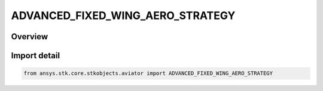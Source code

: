 ADVANCED_FIXED_WING_AERO_STRATEGY
=================================

.. py:class:: ansys.stk.core.stkobjects.aviator.ADVANCED_FIXED_WING_AERO_STRATEGY

   IntEnum


.. py:currentmodule:: ADVANCED_FIXED_WING_AERO_STRATEGY

Overview
--------

.. tab-set::

    .. tab-item:: Members
        
        .. list-table::
            :header-rows: 0
            :widths: auto

            * - :py:attr:`~EXTERNAL_AERO_FILE`
              - Define the aerodynamics using an external .aero file.

            * - :py:attr:`~SUB_SUPER_HYPER_AERO`
              - Define the aerodynamics using a model derived from first principles that is valid for the full speed range of high speed aircraft.

            * - :py:attr:`~SUBSONIC_AERO`
              - Define the aerodynamics for an aircraft that generally travels at subsonic speeds.

            * - :py:attr:`~SUPERSONIC_AERO`
              - Define the aerodynamics for an aircraft that generally travels at supersonic speeds.


Import detail
-------------

.. code-block:: python

    from ansys.stk.core.stkobjects.aviator import ADVANCED_FIXED_WING_AERO_STRATEGY


